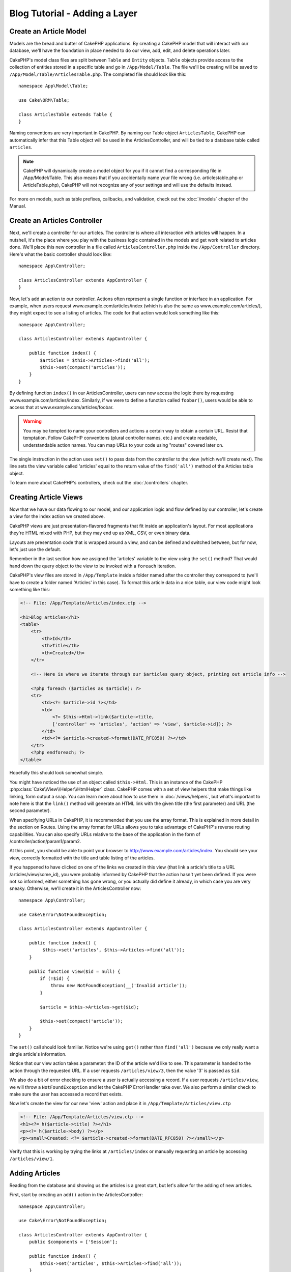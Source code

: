 Blog Tutorial - Adding a Layer
******************************

Create an Article Model
=======================

Models are the bread and butter of CakePHP applications. By
creating a CakePHP model that will interact with our database,
we'll have the foundation in place needed to do our view, add,
edit, and delete operations later.

CakePHP's model class files are split between ``Table`` and ``Entity`` objects.
``Table`` objects provide access to the collection of entities stored in a
specific table and go in ``/App/Model/Table``. The file we'll be creating will
be saved to ``/App/Model/Table/ArticlesTable.php``. The completed file should
look like this::

    namespace App\Model\Table;

    use Cake\ORM\Table;

    class ArticlesTable extends Table {
    }

Naming conventions are very important in CakePHP. By naming our Table object
``ArticlesTable``, CakePHP can automatically infer that this Table object will
be used in the ArticlesController, and will be tied to a database table called
``articles``.

.. note::

    CakePHP will dynamically create a model object for you if it
    cannot find a corresponding file in /App/Model/Table. This also means
    that if you accidentally name your file wrong (i.e. articlestable.php or
    ArticleTable.php), CakePHP will not recognize any of your settings and will
    use the defaults instead.

For more on models, such as table prefixes, callbacks, and
validation, check out the :doc:`/models` chapter of the
Manual.


Create an Articles Controller
=============================

Next, we'll create a controller for our articles. The controller is
where all interaction with articles will happen. In a nutshell, it's the place
where you play with the business logic contained in the models and get work
related to articles done. We'll place this new controller in a file called
``ArticlesController.php`` inside the ``/App/Controller`` directory. Here's
what the basic controller should look like::

    namespace App\Controller;

    class ArticlesController extends AppController {
    }

Now, let's add an action to our controller. Actions often represent
a single function or interface in an application. For example, when
users request www.example.com/articles/index (which is also the same
as www.example.com/articles/), they might expect to see a listing of
articles. The code for that action would look something like this::

    namespace App\Controller;

    class ArticlesController extends AppController {

        public function index() {
            $articles = $this->Articles->find('all');
            $this->set(compact('articles'));
        }
    }

By defining function ``index()`` in our ArticlesController, users can now
access the logic there by requesting www.example.com/articles/index. Similarly,
if we were to define a function called ``foobar()``, users would be able to
access that at www.example.com/articles/foobar.

.. warning::

    You may be tempted to name your controllers and actions a certain
    way to obtain a certain URL. Resist that temptation. Follow CakePHP
    conventions (plural controller names, etc.) and create readable,
    understandable action names. You can map URLs to your code using
    "routes" covered later on.

The single instruction in the action uses ``set()`` to pass data
from the controller to the view (which we'll create next). The line
sets the view variable called 'articles' equal to the return value of
the ``find('all')`` method of the Articles table object.

To learn more about CakePHP's controllers, check out the
:doc:`/controllers` chapter.

Creating Article Views
======================

Now that we have our data flowing to our model, and our application
logic and flow defined by our controller, let's create a view for
the index action we created above.

CakePHP views are just presentation-flavored fragments that fit inside
an application's layout. For most applications they're HTML mixed
with PHP, but they may end up as XML, CSV, or even binary data.

Layouts are presentation code that is wrapped around a view, and
can be defined and switched between, but for now, let's just use
the default.

Remember in the last section how we assigned the 'articles' variable
to the view using the ``set()`` method? That would hand down the query
object to the view to be invoked with a ``foreach`` iteration.

CakePHP's view files are stored in ``/App/Template`` inside a folder
named after the controller they correspond to (we'll have to create
a folder named 'Articles' in this case). To format this article data in a
nice table, our view code might look something like this:

.. code-block:: php

    <!-- File: /App/Template/Articles/index.ctp -->

    <h1>Blog articles</h1>
    <table>
        <tr>
            <th>Id</th>
            <th>Title</th>
            <th>Created</th>
        </tr>

        <!-- Here is where we iterate through our $articles query object, printing out article info -->

        <?php foreach ($articles as $article): ?>
        <tr>
            <td><?= $article->id ?></td>
            <td>
                <?= $this->Html->link($article->title,
                ['controller' => 'articles', 'action' => 'view', $article->id]); ?>
            </td>
            <td><?= $article->created->format(DATE_RFC850) ?></td>
        </tr>
        <?php endforeach; ?>
    </table>

Hopefully this should look somewhat simple.

You might have noticed the use of an object called ``$this->Html``.  This is an
instance of the CakePHP :php:class:`Cake\\View\\Helper\\HtmlHelper` class.
CakePHP comes with a set of view helpers that make things like linking, form
output a snap. You can learn more about how to use them in
:doc:`/views/helpers`, but what's important to note here is that the ``link()``
method will generate an HTML link with the given title (the first parameter) and
URL (the second parameter).

When specifying URLs in CakePHP, it is recommended that you use the
array format. This is explained in more detail in the section on
Routes. Using the array format for URLs allows you to take
advantage of CakePHP's reverse routing capabilities. You can also
specify URLs relative to the base of the application in the form of
/controller/action/param1/param2.

At this point, you should be able to point your browser to
http://www.example.com/articles/index. You should see your view,
correctly formatted with the title and table listing of the articles.

If you happened to have clicked on one of the links we created in
this view (that link a article's title to a URL /articles/view/some\_id),
you were probably informed by CakePHP that the action hasn't yet
been defined. If you were not so informed, either something has
gone wrong, or you actually did define it already, in which case
you are very sneaky. Otherwise, we'll create it in the
ArticlesController now::

    namespace App\Controller;

    use Cake\Error\NotFoundException;

    class ArticlesController extends AppController {

        public function index() {
             $this->set('articles', $this->Articles->find('all'));
        }

        public function view($id = null) {
            if (!$id) {
                throw new NotFoundException(__('Invalid article'));
            }

            $article = $this->Articles->get($id);

            $this->set(compact('article'));
        }
    }

The ``set()`` call should look familiar. Notice we're using
``get()`` rather than ``find('all')`` because we only really want
a single article's information.

Notice that our view action takes a parameter: the ID of the article
we'd like to see. This parameter is handed to the action through
the requested URL. If a user requests ``/articles/view/3``, then the value
'3' is passed as ``$id``.

We also do a bit of error checking to ensure a user is actually
accessing a record. If a user requests ``/articles/view``, we will throw a
``NotFoundException`` and let the CakePHP ErrorHandler take over. We
also perform a similar check to make sure the user has accessed a
record that exists.

Now let's create the view for our new 'view' action and place it in
``/App/Template/Articles/view.ctp``

.. code-block:: php

    <!-- File: /App/Template/Articles/view.ctp -->
    <h1><?= h($article->title) ?></h1>
    <p><?= h($article->body) ?></p>
    <p><small>Created: <?= $article->created->format(DATE_RFC850) ?></small></p>


Verify that this is working by trying the links at ``/articles/index`` or
manually requesting an article by accessing ``/articles/view/1``.

Adding Articles
===============

Reading from the database and showing us the articles is a great
start, but let's allow for the adding of new articles.

First, start by creating an ``add()`` action in the
ArticlesController::

    namespace App\Controller;

    use Cake\Error\NotFoundException;

    class ArticlesController extends AppController {
        public $components = ['Session'];

        public function index() {
            $this->set('articles', $this->Articles->find('all'));
        }

        public function view($id) {
            if (!$id) {
                throw new NotFoundException(__('Invalid article'));
            }

            $article = $this->Articles->get($id);

            $this->set(compact('article'));
        }

        public function add() {
            $article = $this->Articles->newEntity($this->request->data);
            if ($this->request->is('post')) {
                if ($this->Articles->save($article)) {
                    $this->Session->setFlash(__('Your article has been saved.'));
                    return $this->redirect(['action' => 'index']);
                }
                $this->Session->setFlash(__('Unable to add your article.'));
            }
            $this->set('article', $article);
        }
    }

.. note::

    You need to include the SessionComponent in
    any controller where you will use it. If necessary, include it in
    your AppController.

Here's what the ``add()`` action does: if the HTTP method of the
request was POST, try to save the data using the Articles model. If for some
reason it doesn't save, just render the view. This gives us a
chance to show the user validation errors or other warnings.

Every CakePHP request includes a ``Request`` object which is accessible using
``$this->request``. The request object contains useful information regarding the
request that was just received, and can be used to control the flow of your
application.  In this case, we use the :php:meth:`Cake\\Network\\Request::is()`
method to check that the request is a HTTP POST request.

When a user uses a form to POST data to your application, that
information is available in ``$this->request->data``. You can use the
:php:func:`pr()` or :php:func:`debug()` functions to print it out if you want to see
what it looks like.

We use the SessionComponent's
:php:meth:`Cake\\Controller\\Component\\SessionComponent::setFlash()` method to
set a message to a session variable to be displayed on the page after
redirection. In the layout we have
:php:func:`Cake\\View\Helper\\SessionHelper::flash` which displays the message
and clears the corresponding session variable. The controller's
:php:meth:`Cake\\Controller\\Controller::redirect` function
redirects to another URL. The param ``['action' => 'index']``
translates to URL /articles i.e the index action of articles controller.
You can refer to :php:func:`Cake\\Routing\\Router::url()` function on the
`API <http://api.cakephp.org>`_ to see the formats in which you can specify a
URL for various CakePHP functions.

Calling the ``save()`` method will check for validation errors and
abort the save if any occur. We'll discuss how those errors are
handled in the following sections.

Data Validation
===============

CakePHP goes a long way in taking the monotony out of form input
validation. Everyone hates coding up endless forms and their
validation routines. CakePHP makes it easier and faster.

To take advantage of the validation features, you'll need to use CakePHP's
FormHelper in your views. The :php:class:`Cake\\View\\Helper\\FormHelper` is
available by default to all views at ``$this->Form``.

Here's our add view:

.. code-block:: php

    <!-- File: /App/Template/Articles/add.ctp -->

    <h1>Add Article</h1>
    <?php
    echo $this->Form->create($article);
    echo $this->Form->input('title');
    echo $this->Form->input('body', ['rows' => '3']);
    echo $this->Form->submit('Save Article');
    echo $this->Form->end();
    ?>

Here, we use the FormHelper to generate the opening tag for an HTML
form. Here's the HTML that ``$this->Form->create()`` generates:

.. code-block:: html

    <form method="post" action="/articles/add">

If ``create()`` is called with no parameters supplied, it assumes
you are building a form that submits to the current controller's
``add()`` action (or ``edit()`` action when ``id`` is included in
the form data), via POST.

The ``$this->Form->input()`` method is used to create form elements
of the same name. The first parameter tells CakePHP which field
they correspond to, and the second parameter allows you to specify
a wide array of options - in this case, the number of rows for the
textarea. There's a bit of introspection and automagic here:
``input()`` will output different form elements based on the model
field specified.

The ``$this->Form->end()`` call ends
the form. Again, refer to :doc:`/views/helpers` for more on helpers.

Now let's go back and update our ``/App/Template/Articles/index.ctp``
view to include a new "Add Article" link. Before the ``<table>``, add
the following line::

    <?= $this->Html->link(
        'Add Article',
        ['controller' => 'articles', 'action' => 'add']
    ) ?>

You may be wondering: how do I tell CakePHP about my validation
requirements? Validation rules are defined in the model. Let's look
back at our Articles model and make a few adjustments::

    namespace App\Model\Table;

    use Cake\ORM\Table;

    class ArticlesTable extends Table {
        public $validate = [
            'title' => [
                'rule' => 'notEmpty'
            ],
            'body' => [
                'rule' => 'notEmpty'
            ]
        ];
    }

The ``$validate`` array tells CakePHP how to validate your data
when the ``save()`` method is called. Here, I've specified that
both the body and title fields must not be empty. CakePHP's
validation engine is strong, with a number of pre-built rules
(credit card numbers, email addresses, etc.) and flexibility for
adding your own validation rules. For more information on that
setup, check the :doc:`/models/data-validation`.

Now that you have your validation rules in place, use the app to try to add
a article with an empty title or body to see how it works.  Since we've used the
:php:meth:`Cake\\View\\Helper\\FormHelper::input()` method of the FormHelper to
create our form elements, our validation error messages will be shown
automatically.

Editing Articles
================

Post editing: here we go. You're a CakePHP pro by now, so you
should have picked up a pattern. Make the action, then the view.
Here's what the ``edit()`` action of the ArticlesController would look
like::

    public function edit($id = null) {
        if (!$id) {
            throw new NotFoundException(__('Invalid article'));
        }

        $article = $this->Articles->get($id);
        if ($this->request->is(['post', 'put'])) {
            $this->Articles->patchEntity($article, $this->request->data);
            if ($this->Articles->save($article)) {
                $this->Session->setFlash(__('Your article has been updated.'));
                return $this->redirect(['action' => 'index']);
            }
            $this->Session->setFlash(__('Unable to update your article.'));
        }

        $this->set('article', $article);
    }

This action first ensures that the user has tried to access an existing record.
If they haven't passed in an ``$id`` parameter, or the article does not
exist, we throw a ``NotFoundException`` for the CakePHP ErrorHandler to take care of.

Next the action checks whether the request is either a POST or a PUT request. If it is, then we
use the POST data to update our article entity by using the 'patchEntity' method.
Finally we use the table object to save the entity back or kick back and show the user
validation errors.

The edit view might look something like this:

.. code-block:: php

    <!-- File: /App/Template/Articles/edit.ctp -->

    <h1>Edit Article</h1>
    <?php
    echo $this->Form->create($article);
    echo $this->Form->input('title');
    echo $this->Form->input('body', ['rows' => '3']);
    echo $this->Form->submit('Save Article');
    echo $this->Form->end();
    ?>

This view outputs the edit form (with the values populated), along
with any necessary validation error messages.

One thing to note here: CakePHP will assume that you are editing a
model if the 'id' field is present in the data array. If no 'id' is
present (look back at our add view), CakePHP will assume that you are
inserting a new model when ``save()`` is called.

You can now update your index view with links to edit specific
articles:

.. code-block:: php

    <!-- File: /App/Template/Articles/index.ctp  (edit links added) -->

    <h1>Blog articles</h1>
    <p><?= $this->Html->link("Add Article", ['action' => 'add']) ?></p>
    <table>
        <tr>
            <th>Id</th>
            <th>Title</th>
            <th>Action</th>
            <th>Created</th>
        </tr>

    <!-- Here's where we iterate through our $articles query object, printing out article info -->

    <?php foreach ($articles as $article): ?>
        <tr>
            <td><?= $article->id ?></td>
            <td>
                <?= $this->Html->link($article->title, ['action' => 'view', $article->id']) ?>
            </td>
            <td>
                <?= $this->Html->link('Edit', ['action' => 'edit', $article->id]) ?>
            </td>
            <td>
                <?= $article->created->format(DATE_RFC850) ?>
            </td>
        </tr>
    <?php endforeach; ?>

    </table>

Deleting Articles
=================

Next, let's make a way for users to delete articles. Start with a
``delete()`` action in the ArticlesController::

    public function delete($id) {
        $this->request->allowMethod(['post', 'delete']));

        $article = $this->Articles->get($id);
        if ($this->Articles->delete($article)) {
            $this->Session->setFlash(__('The article with id: %s has been deleted.', h($id)));
            return $this->redirect(['action' => 'index']);
        }
    }

This logic deletes the article specified by $id, and uses
``$this->Session->setFlash()`` to show the user a confirmation
message after redirecting them on to ``/articles``. If the user attempts to
do a delete using a GET request, the 'allowMethod' will throw an Exception.
Uncaught exceptions are captured by CakePHP's exception handler, and a nice error page is
displayed. There are many built-in :doc:`/development/exceptions` that can
be used to indicate the various HTTP errors your application might need
to generate.

Because we're just executing some logic and redirecting, this
action has no view. You might want to update your index view with
links that allow users to delete articles, however:

.. code-block:: php

    <!-- File: /App/Template/Articles/index.ctp -->

    <h1>Blog articles</h1>
    <p><?= $this->Html->link('Add Article', ['action' => 'add']) ?></p>
    <table>
        <tr>
            <th>Id</th>
            <th>Title</th>
            <th>Actions</th>
            <th>Created</th>
        </tr>

    <!-- Here's where we loop through our $articles query object, printing out article info -->

        <?php foreach ($articles as $article): ?>
        <tr>
            <td><?= $article->id ?></td>
            <td>
                <?= $this->Html->link($article->title, ['action' => 'view', $article->id]) ?>
            </td>
            <td>
                <?= $this->Form->postLink(
                    'Delete',
                    ['action' => 'delete', $article->id],
                    ['confirm' => 'Are you sure?'])
                ?>
                <?= $this->Html->link('Edit', ['action' => 'edit', $article->id]) ?>
            </td>
            <td>
                <?= $article->created->format(DATE_RFC850) ?>
            </td>
        </tr>
        <?php endforeach; ?>

    </table>

Using :php:meth:`~Cake\\View\\Helper\\FormHelper::postLink()` will create a link
that uses JavaScript to do a POST request deleting our article.  Allowing content
to be deleted using GET requests is dangerous, as web crawlers could
accidentally delete all your content.

.. note::

    This view code also uses the FormHelper to prompt the user with a
    JavaScript confirmation dialog before they attempt to delete an
    article.

Routes
======

For some, CakePHP's default routing works well enough. Developers
who are sensitive to user-friendliness and general search engine
compatibility will appreciate the way that CakePHP's URLs map to
specific actions. So we'll just make a quick change to routes in
this tutorial.

For more information on advanced routing techniques, see
:ref:`routes-configuration`.

By default, CakePHP responds to a request for the root of your site
(i.e. http://www.example.com) using its PagesController, rendering
a view called "home". Instead, we'll replace this with our
ArticlesController by creating a routing rule.

CakePHP's routing is found in ``/App/Config/routes.php``. You'll want
to comment out or remove the line that defines the default root
route. It looks like this::

    Router::connect('/', ['controller' => 'pages', 'action' => 'display', 'home']);

This line connects the URL '/' with the default CakePHP home page.
We want it to connect with our own controller, so replace that line
with this one::

    Router::connect('/', ['controller' => 'articles', 'action' => 'index']);

This should connect users requesting '/' to the index() action of
our ArticlesController.

.. note::

    CakePHP also makes use of 'reverse routing' - if with the above
    route defined you pass
    ``['controller' => 'articles', 'action' => 'index']`` to a
    function expecting an array, the resultant URL used will be '/'.
    It's therefore a good idea to always use arrays for URLs as this
    means your routes define where a URL goes, and also ensures that
    links point to the same place too.

Conclusion
==========

Creating applications this way will win you peace, honor, love, and
money beyond even your wildest fantasies. Simple, isn't it? Keep in
mind that this tutorial was very basic. CakePHP has *many* more
features to offer, and is flexible in ways we didn't wish to cover
here for simplicity's sake. Use the rest of this manual as a guide
for building more feature-rich applications.

Now that you've created a basic CakePHP application you're ready for
the real thing. Start your own project, read the rest of the
:doc:`Cookbook </index>` and `API <http://api.cakephp.org>`_.

If you need help, there are many ways to get the help you need - please see the :doc:`/cakephp-overview/where-to-get-help` page. Welcome to CakePHP!

Suggested Follow-up Reading
---------------------------

These are common tasks people learning CakePHP usually want to study next:

1. :ref:`view-layouts`: Customizing your website layout
2. :ref:`view-elements`: Including and reusing view snippets
3. :doc:`/controllers/scaffolding`: Prototyping before creating code
4. :doc:`/console-and-shells/code-generation-with-bake`: Generating basic CRUD code
5. :doc:`/tutorials-and-examples/blog-auth-example/auth`: User authentication and authorization tutorial


.. meta::
    :title lang=en: Blog Tutorial Adding a Layer
    :keywords lang=en: doc models,validation check,controller actions,model post,php class,model class,model object,business logic,database table,naming convention,bread and butter,callbacks,prefixes,nutshell,interaction,array,cakephp,interface,applications,delete

